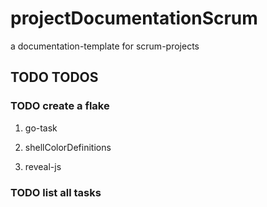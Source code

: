 * projectDocumentationScrum
a documentation-template for scrum-projects
** TODO TODOS
*** TODO create a flake
**** go-task
**** shellColorDefinitions
**** reveal-js
*** TODO list all tasks

